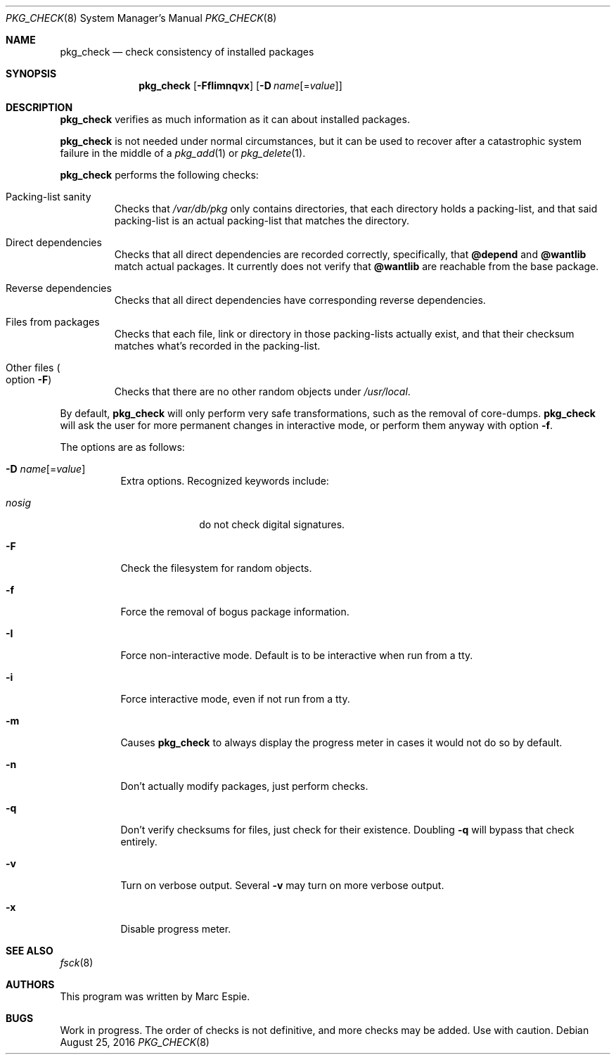 .\"	$OpenBSD: pkg_check.8,v 1.7 2016/08/25 14:58:43 espie Exp $
.\"
.\" Copyright (c) 2010 Marc Espie <espie@openbsd.org>
.\"
.\" Permission to use, copy, modify, and distribute this software for any
.\" purpose with or without fee is hereby granted, provided that the above
.\" copyright notice and this permission notice appear in all copies.
.\"
.\" THE SOFTWARE IS PROVIDED "AS IS" AND THE AUTHOR DISCLAIMS ALL WARRANTIES
.\" WITH REGARD TO THIS SOFTWARE INCLUDING ALL IMPLIED WARRANTIES OF
.\" MERCHANTABILITY AND FITNESS. IN NO EVENT SHALL THE AUTHOR BE LIABLE FOR
.\" ANY SPECIAL, DIRECT, INDIRECT, OR CONSEQUENTIAL DAMAGES OR ANY DAMAGES
.\" WHATSOEVER RESULTING FROM LOSS OF USE, DATA OR PROFITS, WHETHER IN AN
.\" ACTION OF CONTRACT, NEGLIGENCE OR OTHER TORTIOUS ACTION, ARISING OUT OF
.\" OR IN CONNECTION WITH THE USE OR PERFORMANCE OF THIS SOFTWARE.
.\"
.Dd $Mdocdate: August 25 2016 $
.Dt PKG_CHECK 8
.Os
.Sh NAME
.Nm pkg_check
.Nd check consistency of installed packages
.Sh SYNOPSIS
.Nm pkg_check
.Bk -words
.Op Fl FfIimnqvx
.Op Fl D Ar name Ns Op = Ns Ar value
.Ek
.Sh DESCRIPTION
.Nm
verifies as much information as it can about installed packages.
.Pp
.Nm
is not needed under normal circumstances, but it can be used to recover after
a catastrophic system failure in the middle of a
.Xr pkg_add 1
or
.Xr pkg_delete 1 .
.Pp
.Nm
performs the following checks:
.Bl -tag -width small
.It Packing-list sanity
Checks that
.Pa /var/db/pkg
only contains directories, that each directory holds a packing-list,
and that said packing-list is an actual packing-list that matches the directory.
.It Direct dependencies
Checks that all direct dependencies are recorded correctly, specifically, that
.Cm @depend
and
.Cm @wantlib
match actual packages.
It currently does not verify that
.Cm @wantlib
are reachable from the base package.
.It Reverse dependencies
Checks that all direct dependencies have corresponding reverse dependencies.
.It Files from packages
Checks that each file, link or directory in those packing-lists actually exist,
and that their checksum matches what's recorded in the packing-list.
.It Other files Po option Fl F Pc
Checks that there are no other random objects under
.Pa /usr/local .
.El
.Pp
By default,
.Nm
will only perform very safe transformations, such as the removal of core-dumps.
.Nm
will ask the user for more permanent changes in interactive mode,
or perform them anyway with option
.Fl f .
.Pp
The options are as follows:
.Bl -tag -width Ds
.It Xo
.Fl D
.Ar name Ns Op = Ns Ar value
.Xc
Extra options.
Recognized keywords include:
.Pp
.Bl -tag -width "nosigXXX" -compact
.It Ar nosig
do not check digital signatures.
.El
.It Fl F
Check the filesystem for random objects.
.It Fl f
Force the removal of bogus package information.
.It Fl I
Force non-interactive mode.
Default is to be interactive when run from a tty.
.It Fl i
Force interactive mode, even if not run from a tty.
.It Fl m
Causes
.Nm
to always display the progress meter in cases it would not do so by default.
.It Fl n
Don't actually modify packages, just perform checks.
.It Fl q
Don't verify checksums for files, just check for their existence.
Doubling
.Fl q
will bypass that check entirely.
.It Fl v
Turn on verbose output.
Several
.Fl v
may turn on more verbose output.
.It Fl x
Disable progress meter.
.El
.Sh SEE ALSO
.Xr fsck 8
.Sh AUTHORS
This program was written by
.An Marc Espie .
.Sh BUGS
Work in progress.
The order of checks is not definitive, and more checks may be added.
Use with caution.
